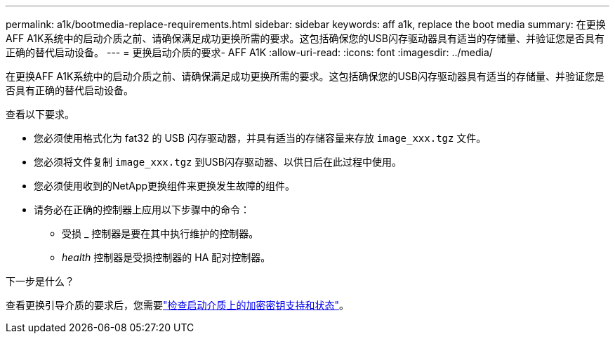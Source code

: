 ---
permalink: a1k/bootmedia-replace-requirements.html 
sidebar: sidebar 
keywords: aff a1k, replace the boot media 
summary: 在更换AFF A1K系统中的启动介质之前、请确保满足成功更换所需的要求。这包括确保您的USB闪存驱动器具有适当的存储量、并验证您是否具有正确的替代启动设备。 
---
= 更换启动介质的要求- AFF A1K
:allow-uri-read: 
:icons: font
:imagesdir: ../media/


[role="lead"]
在更换AFF A1K系统中的启动介质之前、请确保满足成功更换所需的要求。这包括确保您的USB闪存驱动器具有适当的存储量、并验证您是否具有正确的替代启动设备。

查看以下要求。

* 您必须使用格式化为 fat32 的 USB 闪存驱动器，并具有适当的存储容量来存放 `image_xxx.tgz` 文件。
* 您必须将文件复制 `image_xxx.tgz` 到USB闪存驱动器、以供日后在此过程中使用。
* 您必须使用收到的NetApp更换组件来更换发生故障的组件。
* 请务必在正确的控制器上应用以下步骤中的命令：
+
** 受损 _ 控制器是要在其中执行维护的控制器。
** _health_ 控制器是受损控制器的 HA 配对控制器。




.下一步是什么？
查看更换引导介质的要求后，您需要link:bootmedia-encryption-preshutdown-checks.html["检查启动介质上的加密密钥支持和状态"]。
